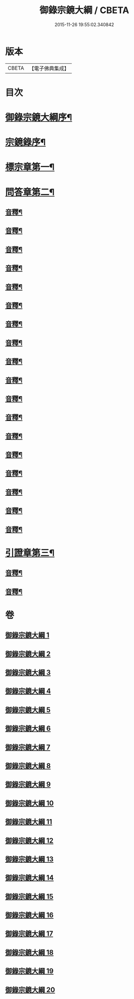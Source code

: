 #+TITLE: 御錄宗鏡大綱 / CBETA
#+DATE: 2015-11-26 19:55:02.340842
* 版本
 |     CBETA|【電子佛典集成】|

* 目次
* [[file:KR6s0070_001.txt::001-0003a2][御錄宗鏡大綱序¶]]
* [[file:KR6s0070_001.txt::0005a3][宗鏡錄序¶]]
* [[file:KR6s0070_001.txt::0009b12][標宗章第一¶]]
* [[file:KR6s0070_001.txt::0011b12][問答章第二¶]]
** [[file:KR6s0070_001.txt::0023b7][音釋¶]]
** [[file:KR6s0070_002.txt::0041a12][音釋¶]]
** [[file:KR6s0070_003.txt::0057a2][音釋¶]]
** [[file:KR6s0070_004.txt::0072a8][音釋¶]]
** [[file:KR6s0070_005.txt::0083a7][音釋¶]]
** [[file:KR6s0070_006.txt::0099b12][音釋¶]]
** [[file:KR6s0070_007.txt::0117a2][音釋¶]]
** [[file:KR6s0070_008.txt::0130b12][音釋¶]]
** [[file:KR6s0070_009.txt::0145b12][音釋¶]]
** [[file:KR6s0070_010.txt::0165a7][音釋¶]]
** [[file:KR6s0070_011.txt::0181a2][音釋¶]]
** [[file:KR6s0070_012.txt::0197a7][音釋¶]]
** [[file:KR6s0070_013.txt::0211b2][音釋¶]]
** [[file:KR6s0070_014.txt::0228b2][音釋¶]]
** [[file:KR6s0070_015.txt::0245a2][音釋¶]]
** [[file:KR6s0070_016.txt::0261a9][音釋¶]]
** [[file:KR6s0070_017.txt::0276a12][音釋¶]]
** [[file:KR6s0070_018.txt::0292a2][音釋¶]]
* [[file:KR6s0070_019.txt::0301b11][引證章第三¶]]
** [[file:KR6s0070_019.txt::0311a7][音釋¶]]
** [[file:KR6s0070_020.txt::0324b2][音釋¶]]
* 卷
** [[file:KR6s0070_001.txt][御錄宗鏡大綱 1]]
** [[file:KR6s0070_002.txt][御錄宗鏡大綱 2]]
** [[file:KR6s0070_003.txt][御錄宗鏡大綱 3]]
** [[file:KR6s0070_004.txt][御錄宗鏡大綱 4]]
** [[file:KR6s0070_005.txt][御錄宗鏡大綱 5]]
** [[file:KR6s0070_006.txt][御錄宗鏡大綱 6]]
** [[file:KR6s0070_007.txt][御錄宗鏡大綱 7]]
** [[file:KR6s0070_008.txt][御錄宗鏡大綱 8]]
** [[file:KR6s0070_009.txt][御錄宗鏡大綱 9]]
** [[file:KR6s0070_010.txt][御錄宗鏡大綱 10]]
** [[file:KR6s0070_011.txt][御錄宗鏡大綱 11]]
** [[file:KR6s0070_012.txt][御錄宗鏡大綱 12]]
** [[file:KR6s0070_013.txt][御錄宗鏡大綱 13]]
** [[file:KR6s0070_014.txt][御錄宗鏡大綱 14]]
** [[file:KR6s0070_015.txt][御錄宗鏡大綱 15]]
** [[file:KR6s0070_016.txt][御錄宗鏡大綱 16]]
** [[file:KR6s0070_017.txt][御錄宗鏡大綱 17]]
** [[file:KR6s0070_018.txt][御錄宗鏡大綱 18]]
** [[file:KR6s0070_019.txt][御錄宗鏡大綱 19]]
** [[file:KR6s0070_020.txt][御錄宗鏡大綱 20]]
